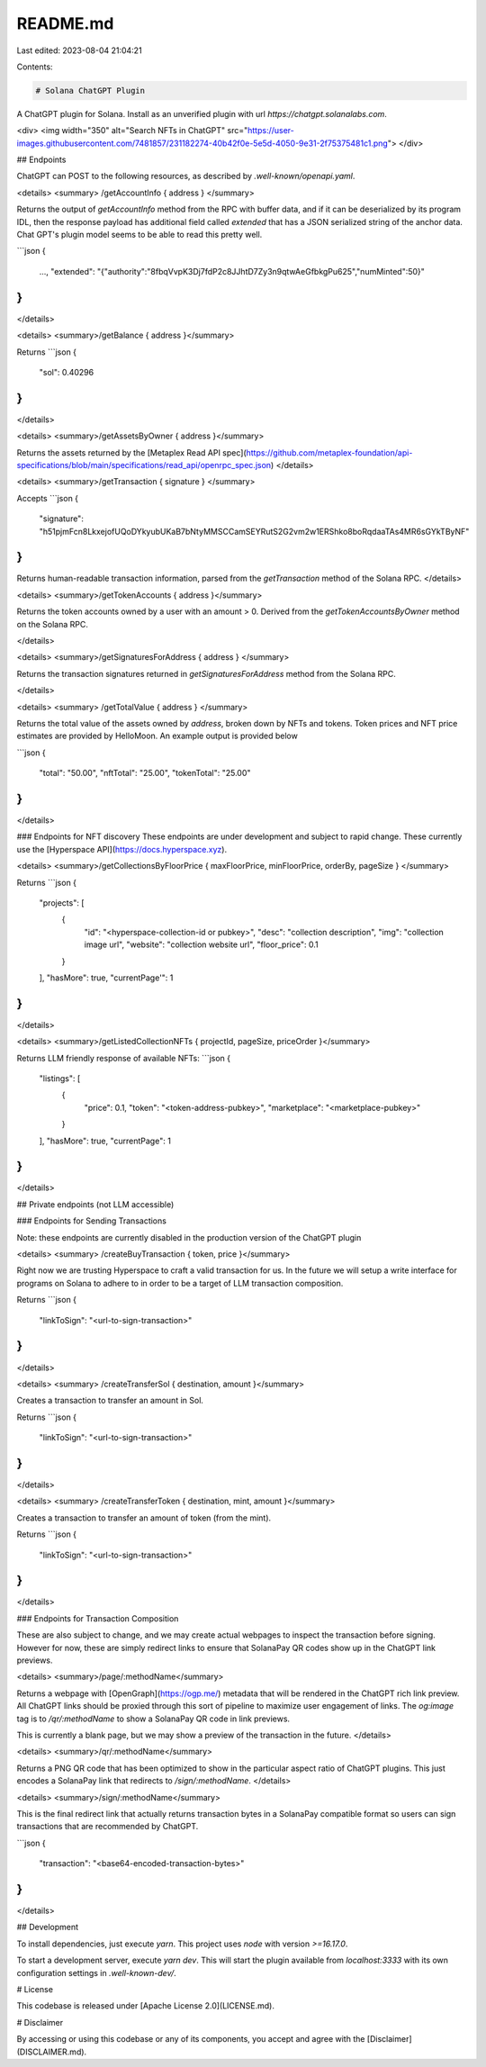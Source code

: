 README.md
=========

Last edited: 2023-08-04 21:04:21

Contents:

.. code-block:: md

    # Solana ChatGPT Plugin
A ChatGPT plugin for Solana. Install as an unverified plugin with url `https://chatgpt.solanalabs.com`.

<div>
<img width="350" alt="Search NFTs in ChatGPT" src="https://user-images.githubusercontent.com/7481857/231182274-40b42f0e-5e5d-4050-9e31-2f75375481c1.png">
</div>

## Endpoints

ChatGPT can POST to the following resources, as described by `.well-known/openapi.yaml`.


<details>
<summary>
/getAccountInfo { address }
</summary>

Returns the output of `getAccountInfo` method from the RPC with buffer data, and if it can be deserialized by its program IDL, then the response payload has additional field called `extended` that has a JSON serialized string of the anchor data. Chat GPT's plugin model seems to be able to read this pretty well.

```json
{
  ...,
  "extended": "{\"authority\":\"8fbqVvpK3Dj7fdP2c8JJhtD7Zy3n9qtwAeGfbkgPu625\",\"numMinted\":50}"
}
```
</details>

<details>
<summary>/getBalance { address }</summary>

Returns
```json
{
  "sol": 0.40296
}
```
</details>

<details>
<summary>/getAssetsByOwner { address }</summary>

Returns the assets returned by the [Metaplex Read API spec](https://github.com/metaplex-foundation/api-specifications/blob/main/specifications/read_api/openrpc_spec.json)
</details>

<details>
<summary>/getTransaction { signature } </summary>

Accepts
```json
{
  "signature": "h51pjmFcn8LkxejofUQoDYkyubUKaB7bNtyMMSCCamSEYRutS2G2vm2w1ERShko8boRqdaaTAs4MR6sGYkTByNF"
}
```

Returns human-readable transaction information, parsed from the `getTransaction` method of the Solana RPC.
</details>

<details>
<summary>/getTokenAccounts { address }</summary>

Returns the token accounts owned by a user with an amount > 0. Derived from the `getTokenAccountsByOwner` method on the Solana RPC.

</details>

<details>
<summary>/getSignaturesForAddress { address } </summary>

Returns the transaction signatures returned in `getSignaturesForAddress` method from the Solana RPC.

</details>


<details>
<summary>
/getTotalValue { address }
</summary>

Returns the total value of the assets owned by `address`, broken down by NFTs and tokens. Token prices and NFT price estimates are provided by HelloMoon. An example output is provided below

```json
{
  "total": "50.00",
  "nftTotal": "25.00",
  "tokenTotal": "25.00"
}
```
</details>

### Endpoints for NFT discovery 
These endpoints are under development and subject to rapid change. These currently use the [Hyperspace API](https://docs.hyperspace.xyz).

<details>
<summary>/getCollectionsByFloorPrice { maxFloorPrice, minFloorPrice, orderBy, pageSize } </summary>

Returns
```json
{
  "projects": [
    {
      "id": "<hyperspace-collection-id or pubkey>",
      "desc": "collection description",
      "img": "collection image url",
      "website": "collection website url",
      "floor_price": 0.1
    }
  ],
  "hasMore": true,
  "currentPage'": 1
}
```
</details>

<details>
<summary>/getListedCollectionNFTs { projectId, pageSize, priceOrder }</summary>

Returns LLM friendly response of available NFTs:
```json
{ 
  "listings": [
    {
      "price": 0.1,
      "token": "<token-address-pubkey>",
      "marketplace": "<marketplace-pubkey>"
    }
  ],
  "hasMore": true,
  "currentPage": 1
} 
```
</details>


## Private endpoints (not LLM accessible)

### Endpoints for Sending Transactions

Note: these endpoints are currently disabled in the production version of the ChatGPT plugin

<details>
<summary> /createBuyTransaction { token, price }</summary>

Right now we are trusting Hyperspace to craft a valid transaction for us. 
In the future we will setup a write interface for programs on Solana to adhere to in order to 
be a target of LLM transaction composition.

Returns
```json
{
  "linkToSign": "<url-to-sign-transaction>" 
}
```
</details>

<details>
<summary> /createTransferSol { destination, amount }</summary>

Creates a transaction to transfer an amount in Sol.

Returns
```json
{
  "linkToSign": "<url-to-sign-transaction>" 
}
```
</details>

<details>
<summary> /createTransferToken { destination, mint, amount }</summary>

Creates a transaction to transfer an amount of token (from the mint).

Returns
```json
{
  "linkToSign": "<url-to-sign-transaction>" 
}
```
</details>

### Endpoints for Transaction Composition

These are also subject to change, and we may create actual webpages to inspect
the transaction before signing. However for now, these are simply redirect links 
to ensure that SolanaPay QR codes show up in the ChatGPT link previews.

<details>
<summary>/page/:methodName</summary>

Returns a webpage with [OpenGraph](https://ogp.me/) metadata that will be rendered in the ChatGPT 
rich link preview. All ChatGPT links should be proxied through this sort of pipeline to maximize
user engagement of links. The `og:image` tag is to `/qr/:methodName` to show a SolanaPay QR code in link previews.

This is currently a blank page, but we may show a preview of the transaction in the future.
</details>

<details>
<summary>/qr/:methodName</summary>

Returns a PNG QR code that has been optimized to show in the particular aspect ratio of ChatGPT plugins. 
This just encodes a SolanaPay link that redirects to `/sign/:methodName`. 
</details>

<details>
<summary>/sign/:methodName</summary>

This is the final redirect link that actually returns transaction bytes in a SolanaPay compatible format
so users can sign transactions that are recommended by ChatGPT.

```json
{
  "transaction": "<base64-encoded-transaction-bytes>"
}
```
</details>

## Development

To install dependencies, just execute `yarn`. This project uses `node` with version `>=16.17.0`.

To start a development server, execute `yarn dev`. This will start the plugin available from `localhost:3333` with its own configuration settings in `.well-known-dev/`.

# License

This codebase is released under [Apache License 2.0](LICENSE.md).

# Disclaimer

By accessing or using this codebase or any of its components, you accept and agree with the [Disclaimer](DISCLAIMER.md).



